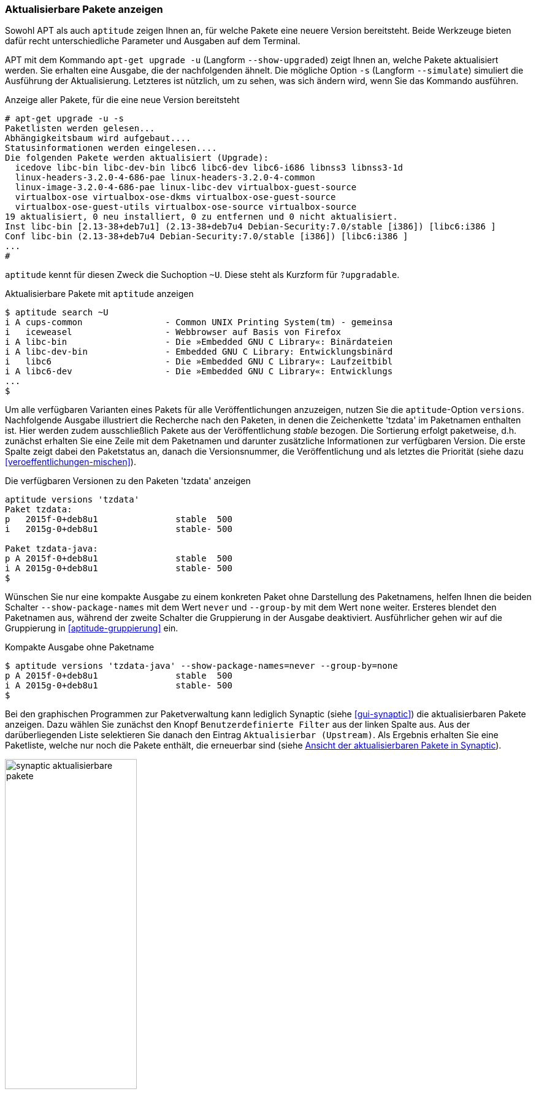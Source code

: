 // Datei: ./werkzeuge/paketoperationen/aktualisierbare-pakete-anzeigen.adoc

// Baustelle: Fertig

[[aktualisierbare-pakete-anzeigen]]

=== Aktualisierbare Pakete anzeigen ===

// Stichworte für den Index
(((apt-get, upgrade -u)))
(((apt-get, upgrade --show-upgraded)))
(((apt-get, upgrade --simulate)))
(((Pakete aktualisieren, Simulation)))
(((Pakete aktualisieren, verfügbare Versionen anzeigen)))
Sowohl APT als auch `aptitude` zeigen Ihnen an, für welche Pakete eine
neuere Version bereitsteht. Beide Werkzeuge bieten dafür recht
unterschiedliche Parameter und Ausgaben auf dem Terminal.

APT mit dem Kommando `apt-get upgrade -u` (Langform `--show-upgraded`)
zeigt Ihnen an, welche Pakete aktualisiert werden. Sie erhalten eine
Ausgabe, die der nachfolgenden ähnelt. Die mögliche Option `-s`
(Langform `--simulate`) simuliert die Ausführung der Aktualisierung.
Letzteres ist nützlich, um zu sehen, was sich ändern wird, wenn Sie das
Kommando ausführen.

.Anzeige aller Pakete, für die eine neue Version bereitsteht
----
# apt-get upgrade -u -s
Paketlisten werden gelesen...
Abhängigkeitsbaum wird aufgebaut....
Statusinformationen werden eingelesen....
Die folgenden Pakete werden aktualisiert (Upgrade):
  icedove libc-bin libc-dev-bin libc6 libc6-dev libc6-i686 libnss3 libnss3-1d
  linux-headers-3.2.0-4-686-pae linux-headers-3.2.0-4-common
  linux-image-3.2.0-4-686-pae linux-libc-dev virtualbox-guest-source
  virtualbox-ose virtualbox-ose-dkms virtualbox-ose-guest-source
  virtualbox-ose-guest-utils virtualbox-ose-source virtualbox-source
19 aktualisiert, 0 neu installiert, 0 zu entfernen und 0 nicht aktualisiert.
Inst libc-bin [2.13-38+deb7u1] (2.13-38+deb7u4 Debian-Security:7.0/stable [i386]) [libc6:i386 ]
Conf libc-bin (2.13-38+deb7u4 Debian-Security:7.0/stable [i386]) [libc6:i386 ]
...
#
----

// Stichworte für den Index
(((aptitude, search ~U)))
(((aptitude, search ?upgradable)))
`aptitude` kennt für diesen Zweck die Suchoption `~U`. Diese steht als
Kurzform für `?upgradable`.

.Aktualisierbare Pakete mit `aptitude` anzeigen
----
$ aptitude search ~U
i A cups-common                - Common UNIX Printing System(tm) - gemeinsa
i   iceweasel                  - Webbrowser auf Basis von Firefox
i A libc-bin                   - Die »Embedded GNU C Library«: Binärdateien
i A libc-dev-bin               - Embedded GNU C Library: Entwicklungsbinärd
i   libc6                      - Die »Embedded GNU C Library«: Laufzeitbibl
i A libc6-dev                  - Die »Embedded GNU C Library«: Entwicklungs
...
$
----

// Stichworte für den Index
(((aptitude, versions)))
(((Pakete aktualisieren, verfügbare Versionen anzeigen)))
Um alle verfügbaren Varianten eines Pakets für alle Veröffentlichungen
anzuzeigen, nutzen Sie die `aptitude`-Option `versions`. Nachfolgende
Ausgabe illustriert die Recherche nach den Paketen, in denen die
Zeichenkette 'tzdata' im Paketnamen enthalten ist. Hier werden zudem
ausschließlich Pakete aus der Veröffentlichung _stable_ bezogen. Die
Sortierung erfolgt paketweise, d.h. zunächst erhalten Sie eine Zeile mit
dem Paketnamen und darunter zusätzliche Informationen zur verfügbaren
Version. Die erste Spalte zeigt dabei den Paketstatus an, danach die
Versionsnummer, die Veröffentlichung und als letztes die Priorität
(siehe dazu <<veroeffentlichungen-mischen>>).

.Die verfügbaren Versionen zu den Paketen 'tzdata' anzeigen
----
aptitude versions 'tzdata'
Paket tzdata:
p   2015f-0+deb8u1               stable  500 
i   2015g-0+deb8u1               stable- 500 

Paket tzdata-java:
p A 2015f-0+deb8u1               stable  500 
i A 2015g-0+deb8u1               stable- 500
$
----

Wünschen Sie nur eine kompakte Ausgabe zu einem konkreten Paket ohne
Darstellung des Paketnamens, helfen Ihnen die beiden Schalter
`--show-package-names` mit dem Wert `never` und `--group-by` mit dem
Wert `none` weiter. Ersteres blendet den Paketnamen aus, während der
zweite Schalter die Gruppierung in der Ausgabe deaktiviert.
Ausführlicher gehen wir auf die Gruppierung in <<aptitude-gruppierung>>
ein.

.Kompakte Ausgabe ohne Paketname
----
$ aptitude versions 'tzdata-java' --show-package-names=never --group-by=none
p A 2015f-0+deb8u1               stable  500
i A 2015g-0+deb8u1               stable- 500
$
----

Bei den graphischen Programmen zur Paketverwaltung kann lediglich
Synaptic (siehe <<gui-synaptic>>) die aktualisierbaren Pakete anzeigen.
Dazu wählen Sie zunächst den Knopf `Benutzerdefinierte Filter` aus der
linken Spalte aus. Aus der darüberliegenden Liste selektieren Sie danach
den Eintrag `Aktualisierbar (Upstream)`. Als Ergebnis erhalten Sie eine
Paketliste, welche nur noch die Pakete enthält, die erneuerbar sind
(siehe <<fig.synaptic-aktualisierbare-pakete>>).

.Ansicht der aktualisierbaren Pakete in Synaptic
image::werkzeuge/paketoperationen/synaptic-aktualisierbare-pakete.png[id="fig.synaptic-aktualisierbare-pakete", width="50%"]

// Datei (Ende): ./werkzeuge/paketoperationen/aktualisierbare-pakete-anzeigen.adoc
